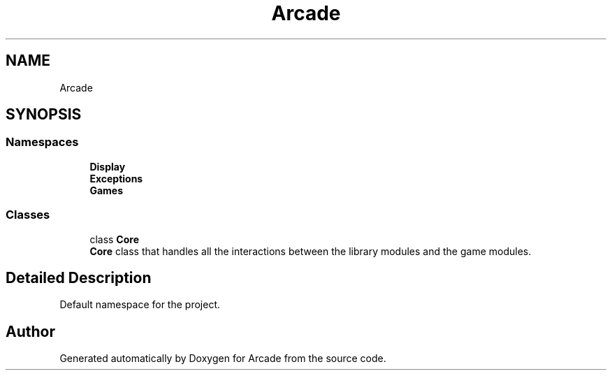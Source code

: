 .TH "Arcade" 3 "Fri Mar 27 2020" "Version 1.0" "Arcade" \" -*- nroff -*-
.ad l
.nh
.SH NAME
Arcade
.SH SYNOPSIS
.br
.PP
.SS "Namespaces"

.in +1c
.ti -1c
.RI " \fBDisplay\fP"
.br
.ti -1c
.RI " \fBExceptions\fP"
.br
.ti -1c
.RI " \fBGames\fP"
.br
.in -1c
.SS "Classes"

.in +1c
.ti -1c
.RI "class \fBCore\fP"
.br
.RI "\fBCore\fP class that handles all the interactions between the library modules and the game modules\&. "
.in -1c
.SH "Detailed Description"
.PP 
Default namespace for the project\&. 
.SH "Author"
.PP 
Generated automatically by Doxygen for Arcade from the source code\&.
